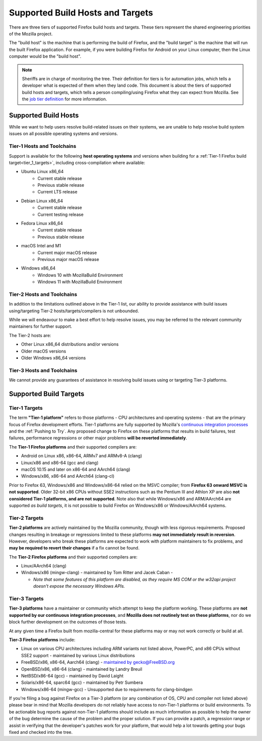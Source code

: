 Supported Build Hosts and Targets
=================================

 ..  role:: strikethrough

There are three tiers of supported Firefox build hosts and targets.
These tiers represent the shared engineering priorities of the Mozilla project.

The "build host" is the machine that is performing the build of Firefox, and
the "build target" is the machine that will run the built Firefox application.
For example, if you were building Firefox for Android on your Linux computer, then the
Linux computer would be the "build host".

.. note::

   Sheriffs are in charge of monitoring the tree. Their definition for tiers
   is for automation jobs, which tells a developer what is expected of them when
   they land code. This document is about the tiers of supported build hosts and targets,
   which tells a person compiling/using Firefox what they can expect from Mozilla.
   See the `job tier definition <https://wiki.mozilla.org/Sheriffing/Job_Visibility_Policy#Overview_of_the_Job_Visibility_Tiers>`__ for more information.


.. _build_hosts:

Supported Build Hosts
---------------------

While we want to help users resolve build-related issues on their systems, we
are unable to help resolve build system issues on all possible operating
systems and versions.

.. _tier_1_hosts:

Tier-1 Hosts and Toolchains
^^^^^^^^^^^^^^^^^^^^^^^^^^^

Support is available for the following **host operating systems** and versions
when building for a :ref:`Tier-1 Firefox build target<tier_1_targets>`, including
cross-compilation where available:

* Ubuntu Linux x86_64
    * Current stable release
    * Previous stable release
    * Current LTS release
* Debian Linux x86_64
    * Current stable release
    * Current testing release
* Fedora Linux x86_64
    * Current stable release
    * Previous stable release
* macOS Intel and M1
    * Current major macOS release
    * Previous major macOS release
* Windows x86_64
    * Windows 10 with MozillaBuild Environment
    * Windows 11 with MozillaBuild Environment

Tier-2 Hosts and Toolchains
^^^^^^^^^^^^^^^^^^^^^^^^^^^

In addition to the limitations outlined above in the Tier-1 list, our ability
to provide assistance with build issues using/targeting Tier-2
hosts/targets/compilers is not unbounded.

While we will endeavour to make a best effort to help resolve issues, you may
be referred to the relevant community maintainers for further support.

The Tier-2 hosts are:

* Other Linux x86_64 distributions and/or versions
* Older macOS versions
* Older Windows x86_64 versions

Tier-3 Hosts and Toolchains
^^^^^^^^^^^^^^^^^^^^^^^^^^^

We cannot provide any guarantees of assistance in resolving build issues using
or targeting Tier-3 platforms.


Supported Build Targets
-----------------------

.. _tier_1_targets:

Tier-1 Targets
^^^^^^^^^^^^^^

The term **"Tier-1 platform"** refers to those platforms - CPU
architectures and operating systems - that are the primary focus of
Firefox development efforts. Tier-1 platforms are fully supported by
Mozilla's `continuous integration processes <https://treeherder.mozilla.org/>`__ and the
:ref:`Pushing to Try`. Any proposed change to Firefox on these
platforms that results in build failures, test failures, performance
regressions or other major problems **will be reverted immediately**.


The **Tier-1 Firefox platforms** and their supported compilers are:

-  Android on Linux x86, x86-64, ARMv7 and ARMv8-A (clang)
-  Linux/x86 and x86-64 (gcc and clang)
-  macOS 10.15 and later on x86-64 and AArch64 (clang)
-  Windows/x86, x86-64 and AArch64 (clang-cl)

Prior to Firefox 63, Windows/x86 and Windows/x86-64 relied on the MSVC
compiler; from **Firefox 63 onward MSVC is not supported**. Older 32-bit
x86 CPUs without SSE2 instructions such as the Pentium III and Athlon XP
are also **not considered Tier-1 platforms, and are not supported**.
Note also that while Windows/x86 and ARM/AArch64 are supported *as build
targets*, it is not possible to build Firefox *on* Windows/x86 or
Windows/AArch64 systems.

Tier-2 Targets
^^^^^^^^^^^^^^

**Tier-2 platforms** are actively maintained by the Mozilla community,
though with less rigorous requirements. Proposed changes resulting in
breakage or regressions limited to these platforms **may not immediately
result in reversion**. However, developers who break these platforms are
expected to work with platform maintainers to fix problems, and **may be
required to revert their changes** if a fix cannot be found.

The **Tier-2 Firefox platforms** and their supported compilers are:

-  Linux/AArch64 (clang)
-  Windows/x86 (mingw-clang) - maintained by Tom Ritter and Jacek Caban
   -

   -  *Note that some features of this platform are disabled, as they
      require MS COM or the w32api project doesn't expose the necessary
      Windows APIs.*

Tier-3 Targets
^^^^^^^^^^^^^^

**Tier-3 platforms** have a maintainer or community which attempt to
keep the platform working. These platforms are **not supported by our
continuous integration processes**, and **Mozilla does not routinely
test on these platforms**, nor do we block further development on the
outcomes of those tests.

At any given time a Firefox built from mozilla-central for these
platforms may or may not work correctly or build at all.

**Tier-3 Firefox platforms** include:

-  Linux on various CPU architectures including ARM variants not listed
   above, PowerPC, and x86 CPUs without SSE2 support - maintained by
   various Linux distributions
-  FreeBSD/x86, x86-64, Aarch64 (clang) - `maintained by gecko@FreeBSD.org <https://www.freshports.org/www/firefox/>`__
-  OpenBSD/x86, x86-64 (clang) - maintained by Landry Breuil
-  NetBSD/x86-64 (gcc) - maintained by David Laight
-  Solaris/x86-64, sparc64 (gcc) - maintained by Petr Sumbera
-  :strikethrough:`Windows/x86-64 (mingw-gcc)` - Unsupported due to
   requirements for clang-bindgen

If you're filing a bug against Firefox on a Tier-3 platform (or any
combination of OS, CPU and compiler not listed above) please bear in
mind that Mozilla developers do not reliably have access to non-Tier-1
platforms or build environments. To be actionable bug reports against
non-Tier-1 platforms should include as much information as possible to
help the owner of the bug determine the cause of the problem and the
proper solution. If you can provide a patch, a regression range or
assist in verifying that the developer's patches work for your platform,
that would help a lot towards getting your bugs fixed and checked into
the tree.
